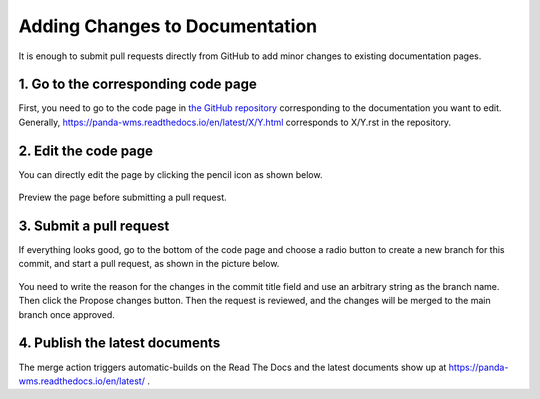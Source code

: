 ================================
Adding Changes to Documentation
================================

It is enough to submit pull requests directly from GitHub to add minor changes to existing
documentation pages.

1. Go to the corresponding code page
--------------------------------------

First, you need to go to the code page in
`the GitHub repository <https://github.com/PanDAWMS/panda-docs/tree/main/docs/source>`_
corresponding to the documentation you
want to edit. Generally, https://panda-wms.readthedocs.io/en/latest/X/Y.html corresponds to
X/Y.rst in the repository.


2. Edit the code page
-----------------------

You can directly edit the page by clicking the pencil icon as shown below.

.. figure:: images/document_light_edit.png

Preview the page before submitting a pull request.

3. Submit a pull request
--------------------------

If everything looks good, go to the bottom of the code page and choose a radio button to
create a new branch for this commit, and start a pull request, as shown in the picture below.

.. figure:: images/document_light_pull.png

You need to write the reason for the changes in the commit title field and use an arbitrary string as the branch name.
Then click the Propose changes button.
Then the request is reviewed, and the changes will be merged to the main branch once approved.

4. Publish the latest documents
----------------------------------

The merge action triggers automatic-builds on the Read The Docs
and the latest documents show up at https://panda-wms.readthedocs.io/en/latest/ .
